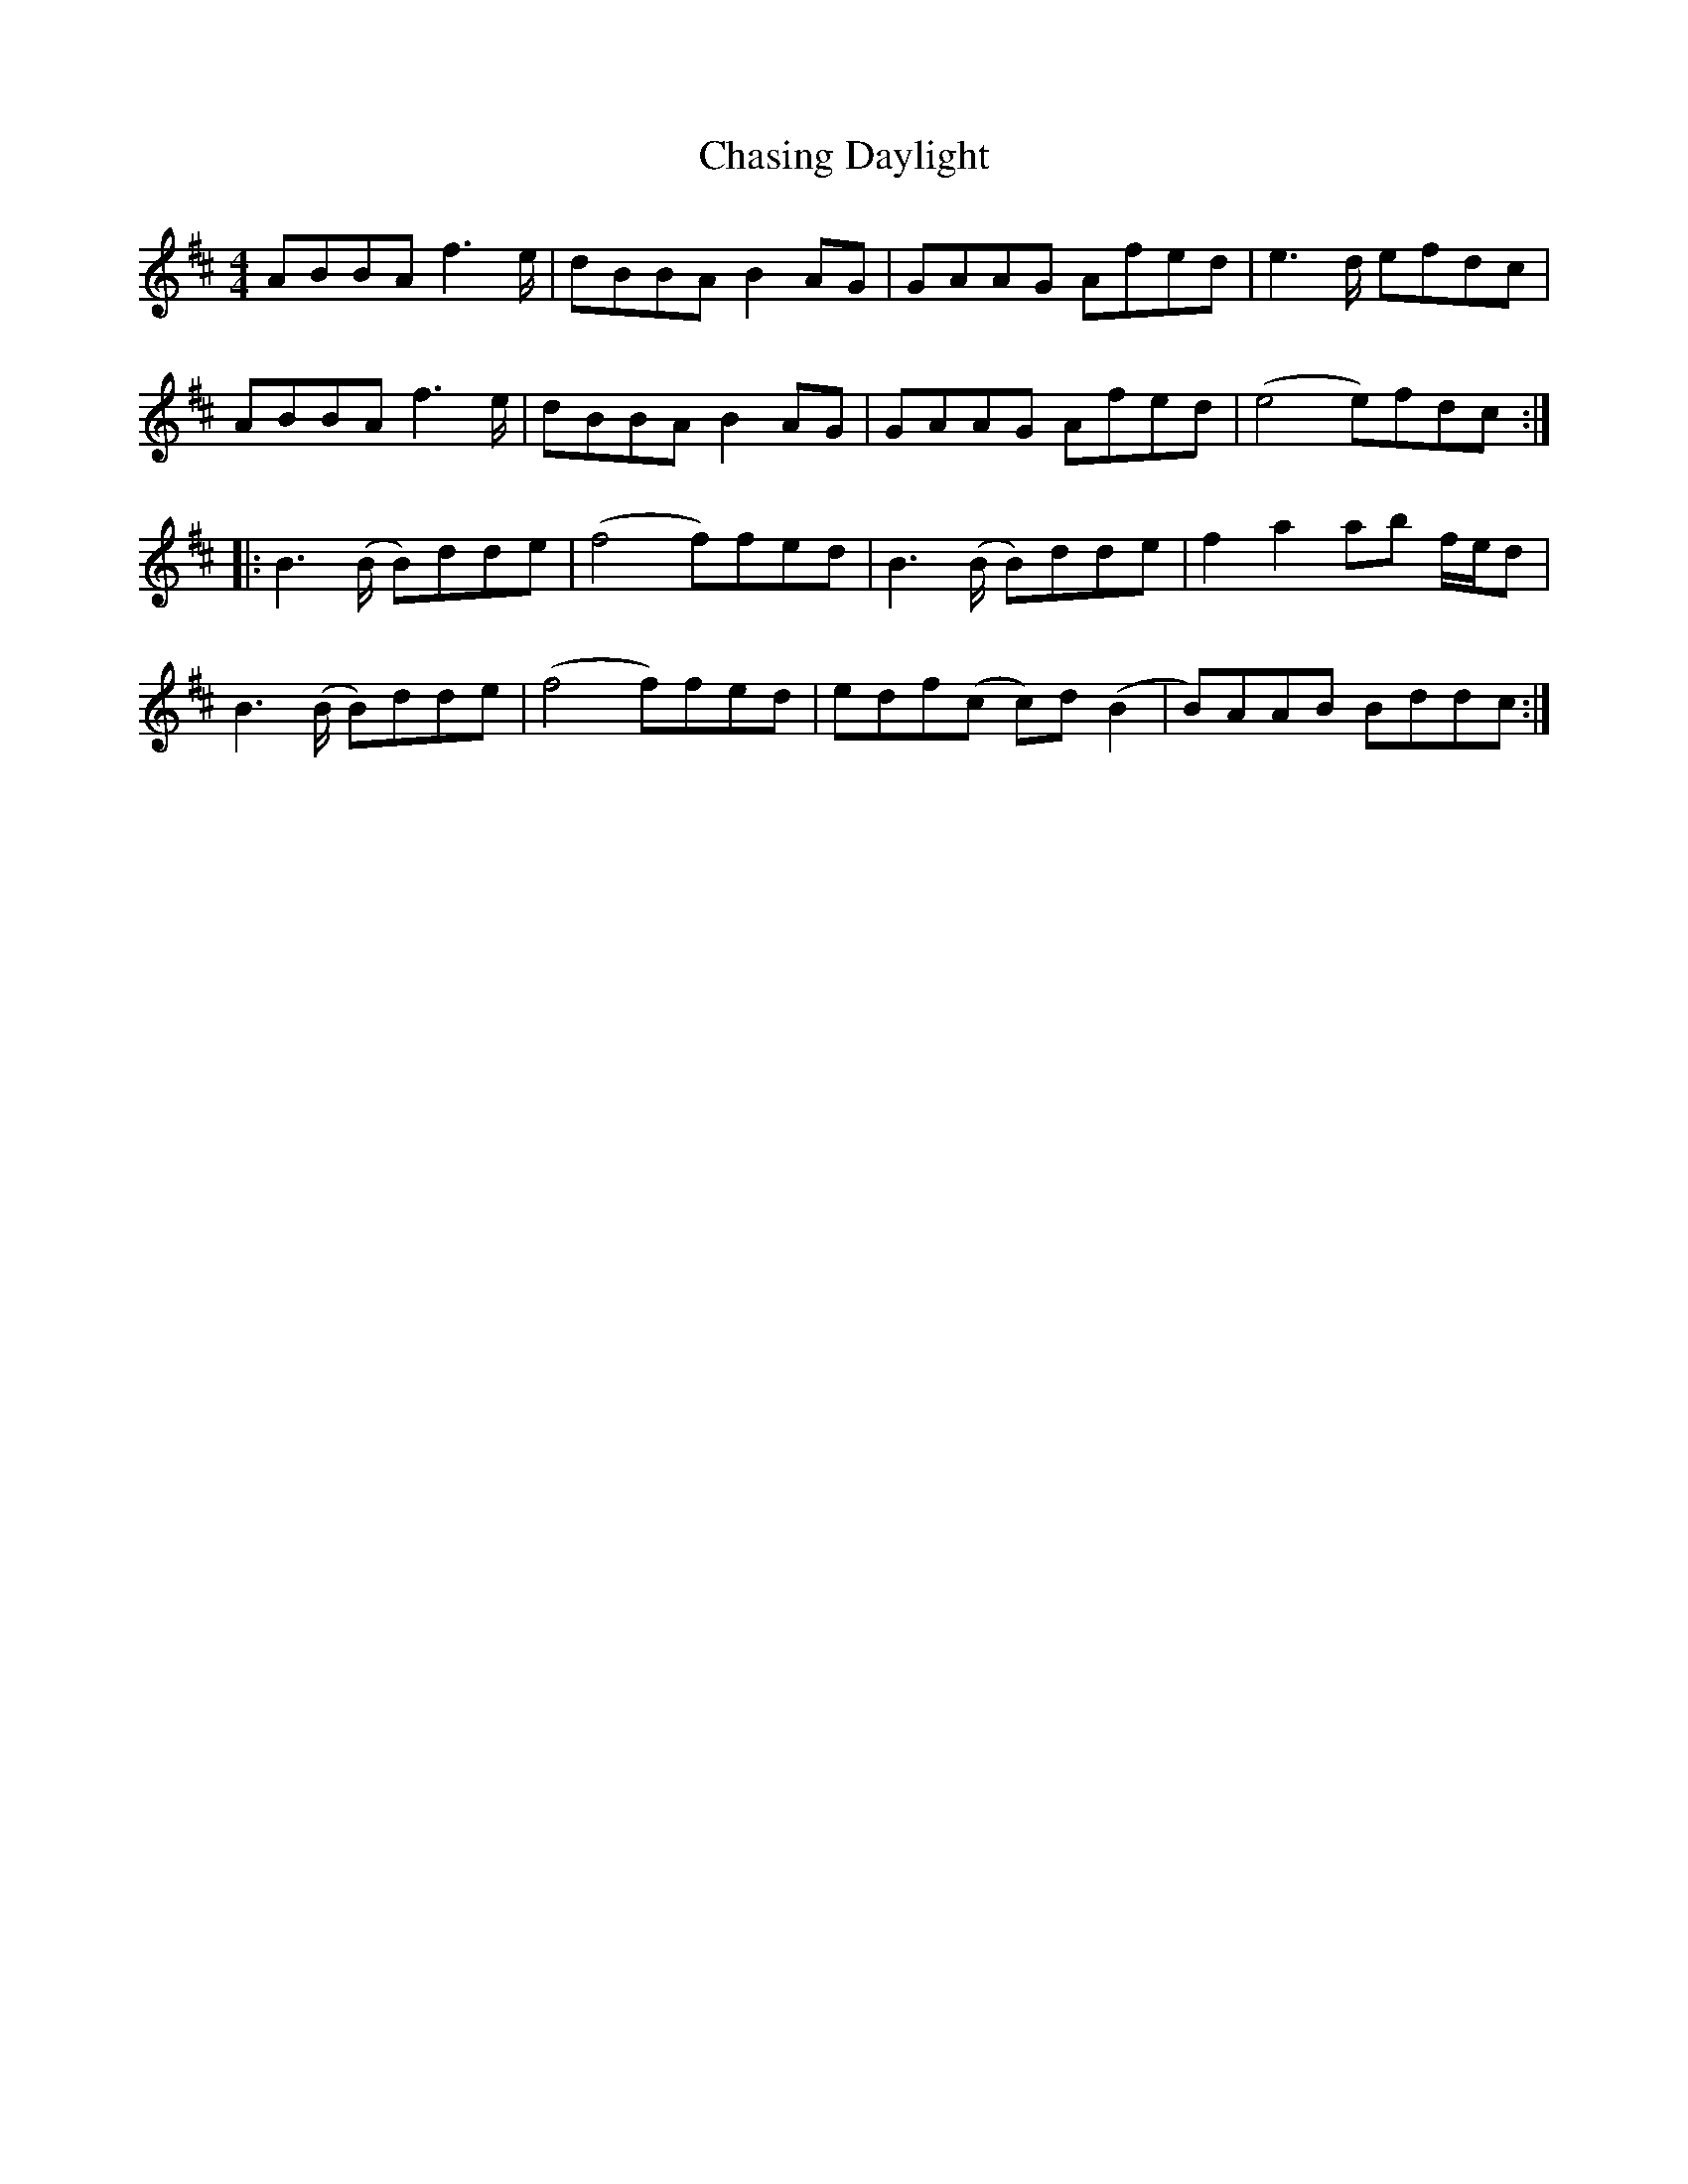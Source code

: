 X: 1
T: Chasing Daylight
Z: pbsinclair42
S: https://thesession.org/tunes/15885#setting29874
R: reel
M: 4/4
L: 1/8
K: Bmin
ABBA f2>e | dBBA B2AG | GAAG Afed | e2>d efdc |
ABBA f2>e | dBBA B2AG | GAAG Afed | (e4 e)fdc :|
|: B2>(B B)dde | (f4 f)fed | B2>(B B)dde | f2a2 ab f/e/d |
B2>(B B)dde | (f4 f)fed | edf(c c)d(B2 | B)AAB Bddc :|
